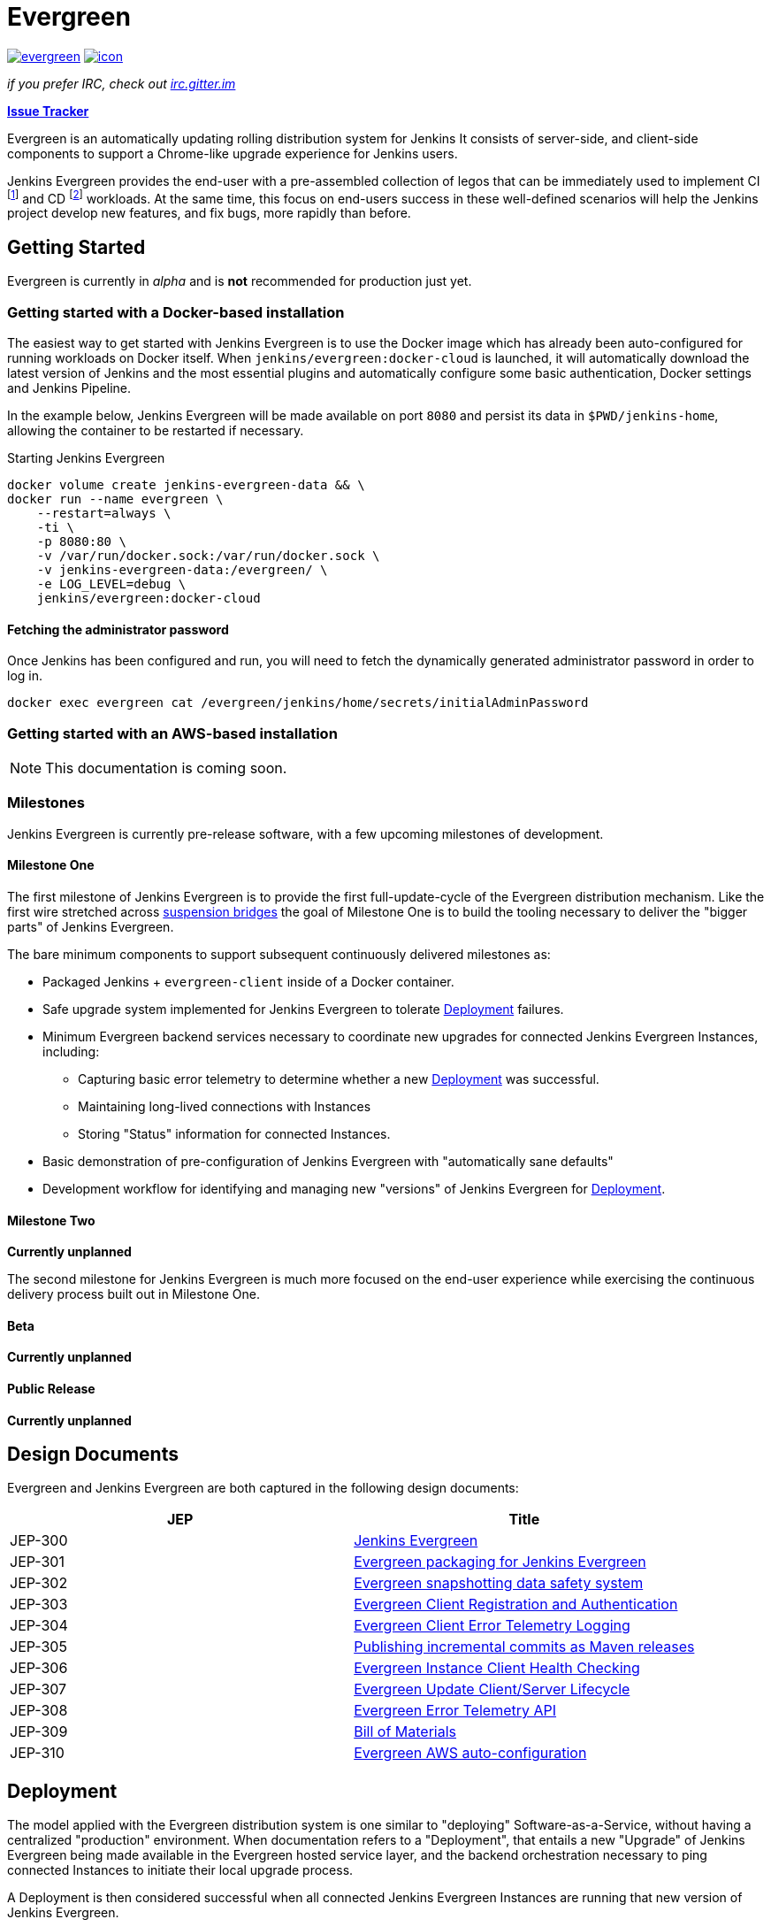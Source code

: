 = Evergreen

image:https://badges.gitter.im/jenkins-infra/evergreen.svg[link="https://gitter.im/jenkins-infra/evergreen?utm_source=badge&utm_medium=badge&utm_campaign=pr-badge&utm_content=badge"]
image:https://ci.jenkins.io/job/Infra/job/evergreen/job/master/badge/icon[link="https://ci.jenkins.io/blue/organizations/jenkins/Infra%2Fevergreen/activity",title="CI Status"]

_if you prefer IRC, check out link:https://irc.gitter.im/[irc.gitter.im]_

link:https://issues.jenkins-ci.org/secure/RapidBoard.jspa?rapidView=406[*Issue Tracker*]

Evergreen is an automatically updating rolling distribution system for
Jenkins It consists of server-side, and client-side components to
support a Chrome-like upgrade experience for Jenkins users.

Jenkins Evergreen provides the end-user with a
pre-assembled collection of legos that can be immediately used to implement CI
footnoteref:[ci, https://en.wikipedia.org/wiki/Continuous_integration]
and CD
footnoteref:[cd, https://en.wikipedia.org/wiki/Continuous_delivery] workloads.
At the same time, this focus on end-users success in these well-defined scenarios
will help the Jenkins project develop new features, and fix
bugs, more rapidly than before.

== Getting Started

Evergreen is currently in _alpha_ and is **not** recommended for production
just yet.  

=== Getting started with a Docker-based installation

The easiest way to get started with Jenkins Evergreen is to use the Docker
image which has already been auto-configured for running workloads on Docker
itself. When `jenkins/evergreen:docker-cloud` is launched, it will
automatically download the latest version of Jenkins and the most essential
plugins and automatically configure some basic authentication, Docker settings
and Jenkins Pipeline.

In the example below, Jenkins Evergreen will be made available on port `8080`
and persist its data in `$PWD/jenkins-home`, allowing the container to be
restarted if necessary.

.Starting Jenkins Evergreen
[source,bash]
----
docker volume create jenkins-evergreen-data && \
docker run --name evergreen \
    --restart=always \
    -ti \
    -p 8080:80 \
    -v /var/run/docker.sock:/var/run/docker.sock \
    -v jenkins-evergreen-data:/evergreen/ \
    -e LOG_LEVEL=debug \
    jenkins/evergreen:docker-cloud
----

==== Fetching the administrator password

Once Jenkins has been configured and run, you will need to fetch the
dynamically generated administrator password in order to log in.

[source,bash]
----
docker exec evergreen cat /evergreen/jenkins/home/secrets/initialAdminPassword
----


=== Getting started with an AWS-based installation

[NOTE]
====
This documentation is coming soon.
====

=== Milestones

Jenkins Evergreen is currently pre-release software, with a few upcoming
milestones of development.

==== Milestone One

The first milestone of Jenkins Evergreen is to provide the first
full-update-cycle of the Evergreen distribution mechanism. Like the first wire
stretched across
link:https://en.wikipedia.org/wiki/Suspension_bridge#Construction_sequence_(wire_strand_cable_type)[suspension bridges]
the goal of Milestone One is to build the tooling necessary to deliver the
"bigger parts" of Jenkins Evergreen.

The bare minimum components to support subsequent continuously delivered
milestones as:

* Packaged Jenkins + `evergreen-client` inside of a Docker container.
* Safe upgrade system implemented for Jenkins Evergreen to tolerate
  <<deployment>> failures.
* Minimum Evergreen backend services necessary to coordinate new upgrades for
  connected Jenkins Evergreen Instances, including:
** Capturing basic error telemetry to determine whether a new <<deployment>> was successful.
** Maintaining long-lived connections with Instances
** Storing "Status" information for connected Instances.
* Basic demonstration of pre-configuration of Jenkins Evergreen with
  "automatically sane defaults"
* Development workflow for identifying and managing new "versions" of Jenkins
  Evergreen for <<deployment>>.

==== Milestone Two

**Currently unplanned**

The second milestone for Jenkins Evergreen is much more focused on the
end-user experience while exercising the continuous delivery process built out
in Milestone One.

==== Beta

**Currently unplanned**

==== Public Release

**Currently unplanned**


== Design Documents

Evergreen and Jenkins Evergreen are both captured in the following design
documents:

|===
| JEP | Title

| JEP-300
| link:https://github.com/jenkinsci/jep/tree/master/jep/300[Jenkins Evergreen]

| JEP-301
| link:https://github.com/jenkinsci/jep/tree/master/jep/301[Evergreen packaging for Jenkins Evergreen]

| JEP-302
| link:https://github.com/jenkinsci/jep/tree/master/jep/302[Evergreen snapshotting data safety system]

| JEP-303
| link:https://github.com/jenkinsci/jep/blob/master/jep/303[Evergreen Client Registration and Authentication]

| JEP-304
| link:https://github.com/jenkinsci/jep/tree/master/jep/304[Evergreen Client Error Telemetry Logging]

| JEP-305
| link:https://github.com/jenkinsci/jep/tree/master/jep/305[Publishing incremental commits as Maven releases]

| JEP-306
| link:https://github.com/jenkinsci/jep/tree/master/jep/306[Evergreen Instance Client Health Checking]

| JEP-307
| link:https://github.com/jenkinsci/jep/blob/master/jep/307[Evergreen Update Client/Server Lifecycle]

| JEP-308
| link:https://github.com/jenkinsci/jep/blob/master/jep/308[Evergreen Error Telemetry API]

| JEP-309
| link:https://github.com/jenkinsci/jep/blob/master/jep/309[Bill of Materials]

| JEP-310
| link:https://github.com/jenkinsci/jep/blob/master/jep/310[Evergreen AWS auto-configuration]

|===

[[deployment]]
== Deployment

The model applied with the Evergreen distribution system is one similar to
"deploying" Software-as-a-Service, without having a centralized "production"
environment. When documentation refers to a "Deployment", that entails a new
"Upgrade" of Jenkins Evergreen being made available in the Evergreen hosted
service layer, and the backend orchestration necessary to ping connected
Instances to initiate their local upgrade process.

A Deployment is then considered successful when all connected Jenkins
Evergreen Instances are running that new version of Jenkins Evergreen.

== The Four Opens

Inspired by the Openstack project
footnote:[https://governance.openstack.org/tc/reference/opens.html]
_Jenkins Evergreen_ follows "The Four Opens":

=== Open Source

We do _not_ produce “open core” software.

We are committed to creating truly open source software that is usable and
scalable. Truly open source software is not feature or performance limited and
is not crippled.

We use the MIT license.

=== Open Design

*We are committed to an open design process.*  The development cycle requires
active collaboration to gather requirements and write specifications for
upcoming releases. Those events, which are *open to anyone,* include users,
developers, and upstream projects. We gather requirements, define priorities
and flesh out technical design to guide development for the next development
cycle.

The community controls the design process. You can help make this software meet
your needs.

=== Open Development

We maintain a publicly available source code repository through the entire
development process. We do public code reviews. We have public roadmaps. This
makes participation simpler, allows users to follow the development process and
participate in QA at an early stage.

=== Open Community

One of our core goals is to maintain a healthy, vibrant developer and user
community. Most decisions are made using a lazy consensus model. All processes
are documented, open and transparent.

== Hacking on the project

See link:HACKING.adoc[the related document].
